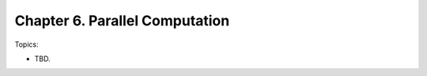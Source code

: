 *************************************
Chapter 6. Parallel Computation
*************************************

Topics:

- TBD.